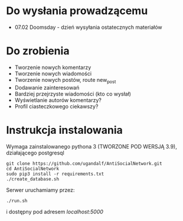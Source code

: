 * Do wysłania prowadzącemu
- 07.02	Doomsday - dzień wysyłania ostatecznych materiałów

* Do zrobienia
- Tworzenie nowych komentarzy
- Tworzenie nowych wiadomości
- Tworzenie nowych postów,  route new_post
- Dodawanie zainteresowań
- Bardziej przejrzyste wiadomości (kto co wysłał)
- Wyświetlanie autorów komentarzy?
- Profil ciasteczkowego ciekawszy?

* Instrukcja instalowania
Wymaga zainstalowanego pythona 3 (TWORZONE POD WERSJĄ 3.9), działającego postgresql

#+begin_src shell
git clone https://github.com/ugandalf/AntiSocialNetwork.git
cd AntiSocialNetwork
sudo pip3 install -r requirements.txt
./create_database.sh
#+end_src

Serwer uruchamiamy przez:

#+begin_src shell
./run.sh
#+end_src

i dostępny pod adresem /localhost:5000/
